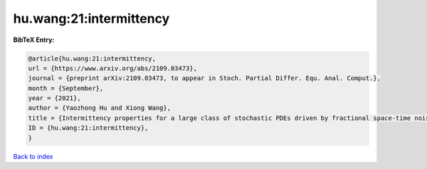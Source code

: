 hu.wang:21:intermittency
========================

.. :cite:t:`hu.wang:21:intermittency`

.. bibliography:: ../../All.bib

**BibTeX Entry:**

.. code-block:: bibtex

   @article{hu.wang:21:intermittency,
   url = {https://www.arxiv.org/abs/2109.03473},
   journal = {preprint arXiv:2109.03473, to appear in Stoch. Partial Differ. Equ. Anal. Comput.},
   month = {September},
   year = {2021},
   author = {Yaozhong Hu and Xiong Wang},
   title = {Intermittency properties for a large class of stochastic PDEs driven by fractional space-time noises},
   ID = {hu.wang:21:intermittency},
   }

`Back to index <../index>`_
